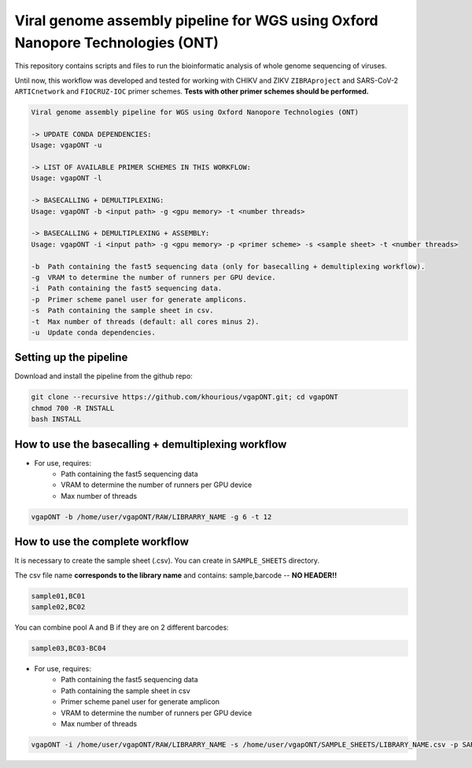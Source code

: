 *******************************************************************************
Viral genome assembly pipeline for WGS using Oxford Nanopore Technologies (ONT)
*******************************************************************************

This repository contains scripts and files to run the bioinformatic analysis of whole genome sequencing of viruses.

Until now, this workflow was developed and tested for working with CHIKV and ZIKV ``ZIBRAproject`` and SARS-CoV-2 ``ARTICnetwork`` and ``FIOCRUZ-IOC`` primer schemes. **Tests with other primer schemes should be performed.**

.. code-block:: text

    Viral genome assembly pipeline for WGS using Oxford Nanopore Technologies (ONT)

    -> UPDATE CONDA DEPENDENCIES:
    Usage: vgapONT -u

    -> LIST OF AVAILABLE PRIMER SCHEMES IN THIS WORKFLOW:
    Usage: vgapONT -l

    -> BASECALLING + DEMULTIPLEXING:
    Usage: vgapONT -b <input path> -g <gpu memory> -t <number threads>

    -> BASECALLING + DEMULTIPLEXING + ASSEMBLY:
    Usage: vgapONT -i <input path> -g <gpu memory> -p <primer scheme> -s <sample sheet> -t <number threads>

    -b  Path containing the fast5 sequencing data (only for basecalling + demultiplexing workflow).
    -g  VRAM to determine the number of runners per GPU device.
    -i  Path containing the fast5 sequencing data.
    -p  Primer scheme panel user for generate amplicons.
    -s  Path containing the sample sheet in csv.
    -t  Max number of threads (default: all cores minus 2).
    -u  Update conda dependencies.

-----------------------
Setting up the pipeline
-----------------------

Download and install the pipeline from the github repo:

.. code:: bash

    git clone --recursive https://github.com/khourious/vgapONT.git; cd vgapONT
    chmod 700 -R INSTALL
    bash INSTALL

----------------------------------------------------
How to use the basecalling + demultiplexing workflow
----------------------------------------------------

* For use, requires:
    * Path containing the fast5 sequencing data
    * VRAM to determine the number of runners per GPU device
    * Max number of threads

.. code:: bash

    vgapONT -b /home/user/vgapONT/RAW/LIBRARRY_NAME -g 6 -t 12

--------------------------------
How to use the complete workflow
--------------------------------

It is necessary to create the sample sheet (.csv). You can create in ``SAMPLE_SHEETS`` directory.

The csv file name **corresponds to the library name** and contains: sample,barcode -- **NO HEADER!!**

.. code-block:: text

    sample01,BC01
    sample02,BC02

You can combine pool A and B if they are on 2 different barcodes:

.. code-block:: text

    sample03,BC03-BC04

* For use, requires:
    * Path containing the fast5 sequencing data
    * Path containing the sample sheet in csv
    * Primer scheme panel user for generate amplicon
    * VRAM to determine the number of runners per GPU device
    * Max number of threads

.. code:: bash

    vgapONT -i /home/user/vgapONT/RAW/LIBRARRY_NAME -s /home/user/vgapONT/SAMPLE_SHEETS/LIBRARY_NAME.csv -p SARS-CoV-2_ARTIC/V4.1 -g 6 -t 12
